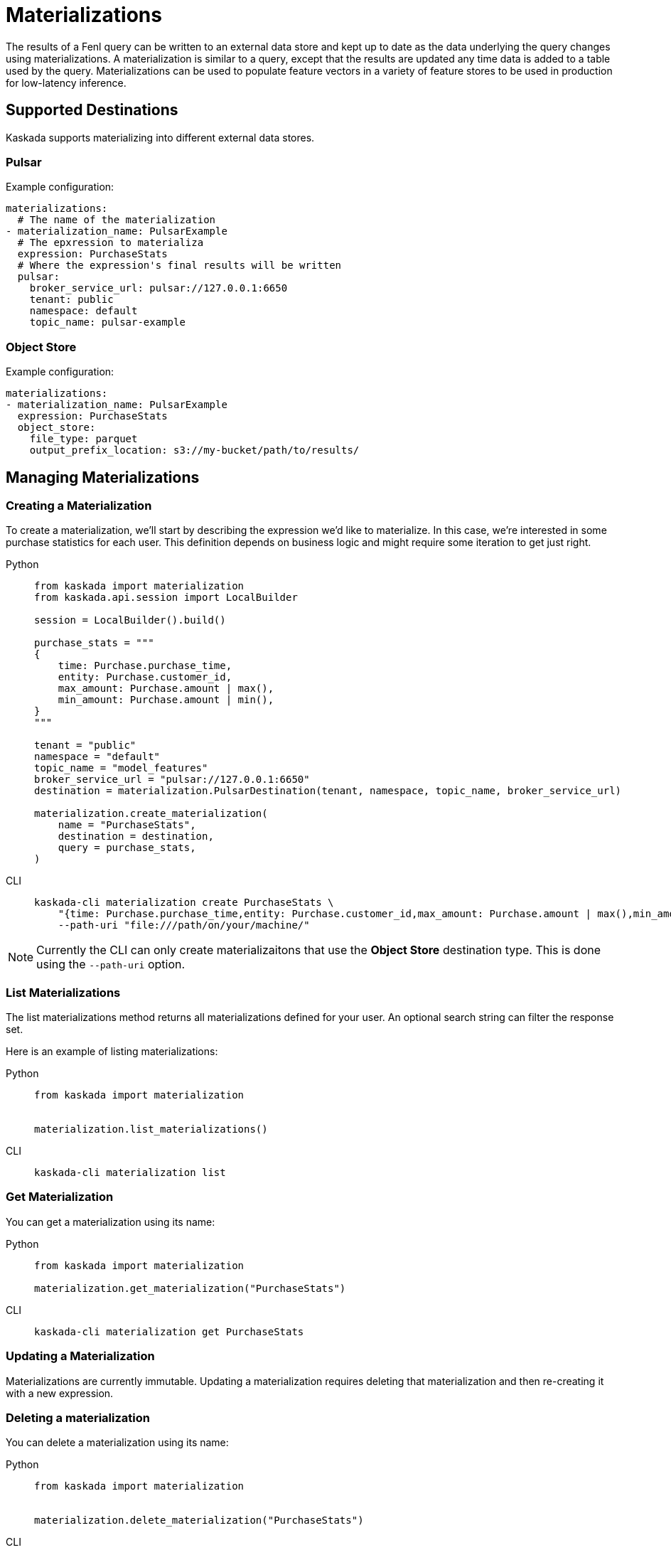:tabs-sync-option:

= Materializations

The results of a Fenl query can be written to an external data store and
kept up to date as the data underlying the query changes using
materializations. A materialization is similar to a query, except that
the results are updated any time data is added to a table used by the
query. Materializations can be used to populate feature vectors in a
variety of feature stores to be used in production for low-latency
inference.

== Supported Destinations

Kaskada supports materializing into different external data stores.

=== Pulsar

Example configuration:

[source,yaml]
----
materializations:
  # The name of the materialization
- materialization_name: PulsarExample
  # The epxression to materializa
  expression: PurchaseStats
  # Where the expression's final results will be written 
  pulsar:
    broker_service_url: pulsar://127.0.0.1:6650
    tenant: public
    namespace: default
    topic_name: pulsar-example
----

=== Object Store

Example configuration:

[source,yaml]
----
materializations:
- materialization_name: PulsarExample
  expression: PurchaseStats
  object_store:
    file_type: parquet
    output_prefix_location: s3://my-bucket/path/to/results/
----

== Managing Materializations

=== Creating a Materialization

To create a materialization, we'll start by describing the expression
we'd like to materialize. In this case, we're interested in some
purchase statistics for each user. This definition depends on business
logic and might require some iteration to get just right.

[tabs]
====
Python::
+
[source,python]
----
from kaskada import materialization
from kaskada.api.session import LocalBuilder

session = LocalBuilder().build()

purchase_stats = """
{
    time: Purchase.purchase_time,
    entity: Purchase.customer_id,
    max_amount: Purchase.amount | max(),
    min_amount: Purchase.amount | min(),
}
"""

tenant = "public"
namespace = "default"
topic_name = "model_features"
broker_service_url = "pulsar://127.0.0.1:6650"
destination = materialization.PulsarDestination(tenant, namespace, topic_name, broker_service_url)

materialization.create_materialization(
    name = "PurchaseStats",
    destination = destination,
    query = purchase_stats,
)
----

CLI::
+
[source,bash]
----
kaskada-cli materialization create PurchaseStats \
    "{time: Purchase.purchase_time,entity: Purchase.customer_id,max_amount: Purchase.amount | max(),min_amount: Purchase.amount | min()}" \
    --path-uri "file:///path/on/your/machine/"   
----
====

[NOTE]
====
Currently the CLI can only create materializaitons that use the *Object Store* destination type.  This is done using the `--path-uri` option.
====

=== List Materializations

The list materializations method returns all materializations defined
for your user. An optional search string can filter the response set.

Here is an example of listing materializations:

[tabs]
====
Python::
+
[source,python]
----
from kaskada import materialization


materialization.list_materializations()
----

CLI::
+
[source,bash]
----
kaskada-cli materialization list
----
====

=== Get Materialization

You can get a materialization using its name:

[tabs]
====
Python::
+
[source,python]
----
from kaskada import materialization

materialization.get_materialization("PurchaseStats")
----

CLI::
+
[source,bash]
----
kaskada-cli materialization get PurchaseStats
----
====

=== Updating a Materialization

Materializations are currently immutable. Updating a materialization
requires deleting that materialization and then re-creating it with a
new expression.

=== Deleting a materialization

You can delete a materialization using its name:

[tabs]
====
Python::
+
[source,python]
----
from kaskada import materialization


materialization.delete_materialization("PurchaseStats")
----

CLI::
+
[source,bash]
----
kaskada-cli materialization delete PurchaseStats
----
====

Deleting a materialization does not delete any data persisted in the
external data store.
